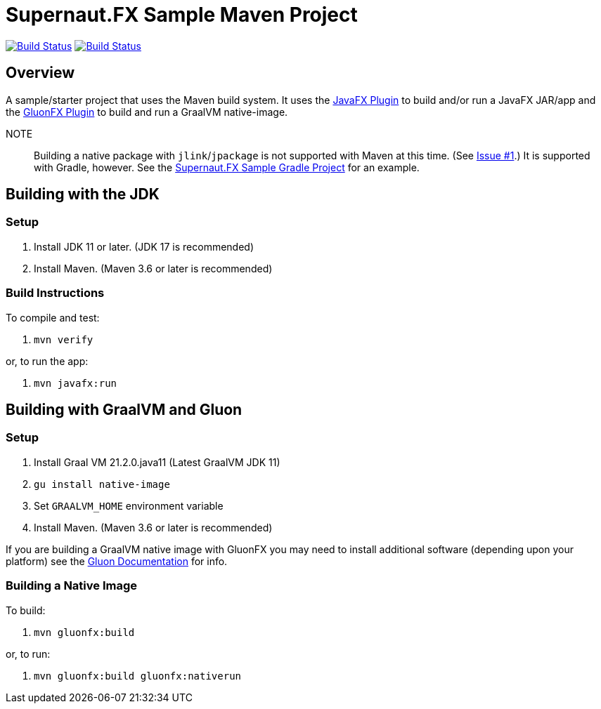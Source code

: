 = Supernaut.FX Sample Maven Project

image:https://github.com/SupernautApp/supernaut-fx-sample-maven/actions/workflows/maven.yml/badge.svg["Build Status", link="https://github.com/SupernautApp/supernaut-fx-sample-maven/actions/workflows/maven.yml"] image:https://github.com/SupernautApp/supernaut-fx-sample-maven/actions/workflows/graalvm.yml/badge.svg["Build Status", link="https://github.com/SupernautApp/supernaut-fx-sample-maven/actions/workflows/graalvm.yml"]

== Overview

A sample/starter project that uses the Maven build system. It uses the https://github.com/openjfx/javafx-maven-plugin[JavaFX Plugin] to build and/or run a JavaFX JAR/app and the https://github.com/gluonhq/gluonfx-gradle-plugin[GluonFX Plugin] to build and run a GraalVM native-image.

NOTE:: Building a native package with `jlink`/`jpackage` is not supported with Maven at this time. (See https://github.com/SupernautApp/supernaut-fx-sample-maven/issues/1[Issue #1].) It is supported with Gradle, however. See the https://github.com/SupernautApp/supernaut-fx-sample-gradle[Supernaut.FX Sample Gradle Project] for an example.


== Building with the JDK

=== Setup

. Install JDK 11 or later. (JDK 17 is recommended)
. Install Maven. (Maven 3.6 or later is recommended)

=== Build Instructions

To compile and test:

. `mvn verify`

or, to run the app:

. `mvn javafx:run`


== Building with GraalVM and Gluon

=== Setup

. Install Graal VM 21.2.0.java11 (Latest GraalVM JDK 11)
. `gu install native-image`
. Set `GRAALVM_HOME` environment variable
. Install Maven. (Maven 3.6 or later is recommended)

If you are building a GraalVM native image with GluonFX you may need to install additional software (depending upon your platform) see the https://docs.gluonhq.com/[Gluon Documentation] for info.

=== Building a Native Image

To build:

. `mvn gluonfx:build`

or, to run:

. `mvn gluonfx:build gluonfx:nativerun`

